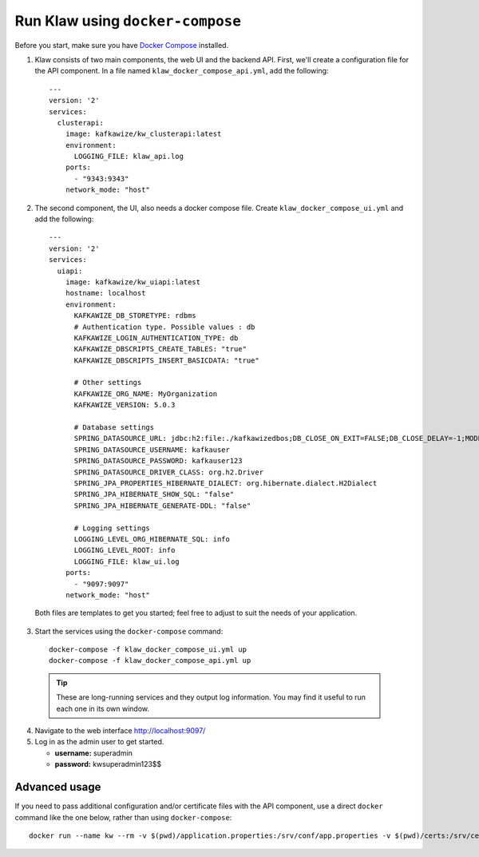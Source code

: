 Run Klaw using ``docker-compose``
=================================

Before you start, make sure you have `Docker Compose <https://docs.docker.com/compose/install/>`_ installed.

1. Klaw consists of two main components, the web UI and the backend API. First, we'll create a configuration file for the API component. In a file named ``klaw_docker_compose_api.yml``, add the following::

    ---
    version: '2'
    services:
      clusterapi:
        image: kafkawize/kw_clusterapi:latest
        environment:
          LOGGING_FILE: klaw_api.log
        ports:
          - "9343:9343"
        network_mode: "host"

2. The second component, the UI, also needs a docker compose file. Create ``klaw_docker_compose_ui.yml`` and add the following::

    ---
    version: '2'
    services:
      uiapi:
        image: kafkawize/kw_uiapi:latest
        hostname: localhost
        environment:
          KAFKAWIZE_DB_STORETYPE: rdbms
          # Authentication type. Possible values : db
          KAFKAWIZE_LOGIN_AUTHENTICATION_TYPE: db
          KAFKAWIZE_DBSCRIPTS_CREATE_TABLES: "true"
          KAFKAWIZE_DBSCRIPTS_INSERT_BASICDATA: "true"

          # Other settings
          KAFKAWIZE_ORG_NAME: MyOrganization
          KAFKAWIZE_VERSION: 5.0.3

          # Database settings
          SPRING_DATASOURCE_URL: jdbc:h2:file:./kafkawizedbos;DB_CLOSE_ON_EXIT=FALSE;DB_CLOSE_DELAY=-1;MODE=MySQL;DATABASE_TO_LOWER=TRUE;
          SPRING_DATASOURCE_USERNAME: kafkauser
          SPRING_DATASOURCE_PASSWORD: kafkauser123
          SPRING_DATASOURCE_DRIVER_CLASS: org.h2.Driver
          SPRING_JPA_PROPERTIES_HIBERNATE_DIALECT: org.hibernate.dialect.H2Dialect
          SPRING_JPA_HIBERNATE_SHOW_SQL: "false"
          SPRING_JPA_HIBERNATE_GENERATE-DDL: "false"

          # Logging settings
          LOGGING_LEVEL_ORG_HIBERNATE_SQL: info
          LOGGING_LEVEL_ROOT: info
          LOGGING_FILE: klaw_ui.log
        ports:
          - "9097:9097"
        network_mode: "host"


  Both files are templates to get you started; feel free to adjust to suit the needs of your application.

3. Start the services using the ``docker-compose`` command::

    docker-compose -f klaw_docker_compose_ui.yml up
    docker-compose -f klaw_docker_compose_api.yml up

  .. tip:: These are long-running services and they output log information. You may find it useful to run each one in its own window.

4. Navigate to the web interface http://localhost:9097/

5. Log in as the admin user to get started.

   * **username:** superadmin
   * **password:** kwsuperadmin123$$

Advanced usage
--------------

If you need to pass additional configuration and/or certificate files with the API component, use a direct ``docker`` command like the one below, rather than using ``docker-compose``::

    docker run --name kw --rm -v $(pwd)/application.properties:/srv/conf/app.properties -v $(pwd)/certs:/srv/certs -e LOGGING_FILE=kw_clusterapi.log -p 9343:9343 kafkawize/kw_clusterapi:latest --spring.config.location=/srv/conf/app.properties

